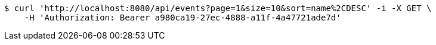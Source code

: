 [source,bash]
----
$ curl 'http://localhost:8080/api/events?page=1&size=10&sort=name%2CDESC' -i -X GET \
    -H 'Authorization: Bearer a980ca19-27ec-4888-a11f-4a47721ade7d'
----